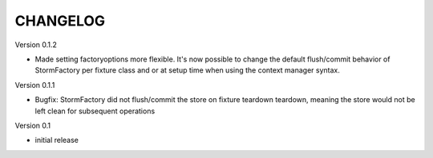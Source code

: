 CHANGELOG
=========

Version 0.1.2

- Made setting factoryoptions more flexible. It's now possible to change the
  default flush/commit behavior of StormFactory per fixture class and or at
  setup time when using the context manager syntax.

Version 0.1.1

- Bugfix: StormFactory did not flush/commit the store on fixture teardown
  teardown, meaning the store would not be left clean for subsequent operations

Version 0.1

- initial release
